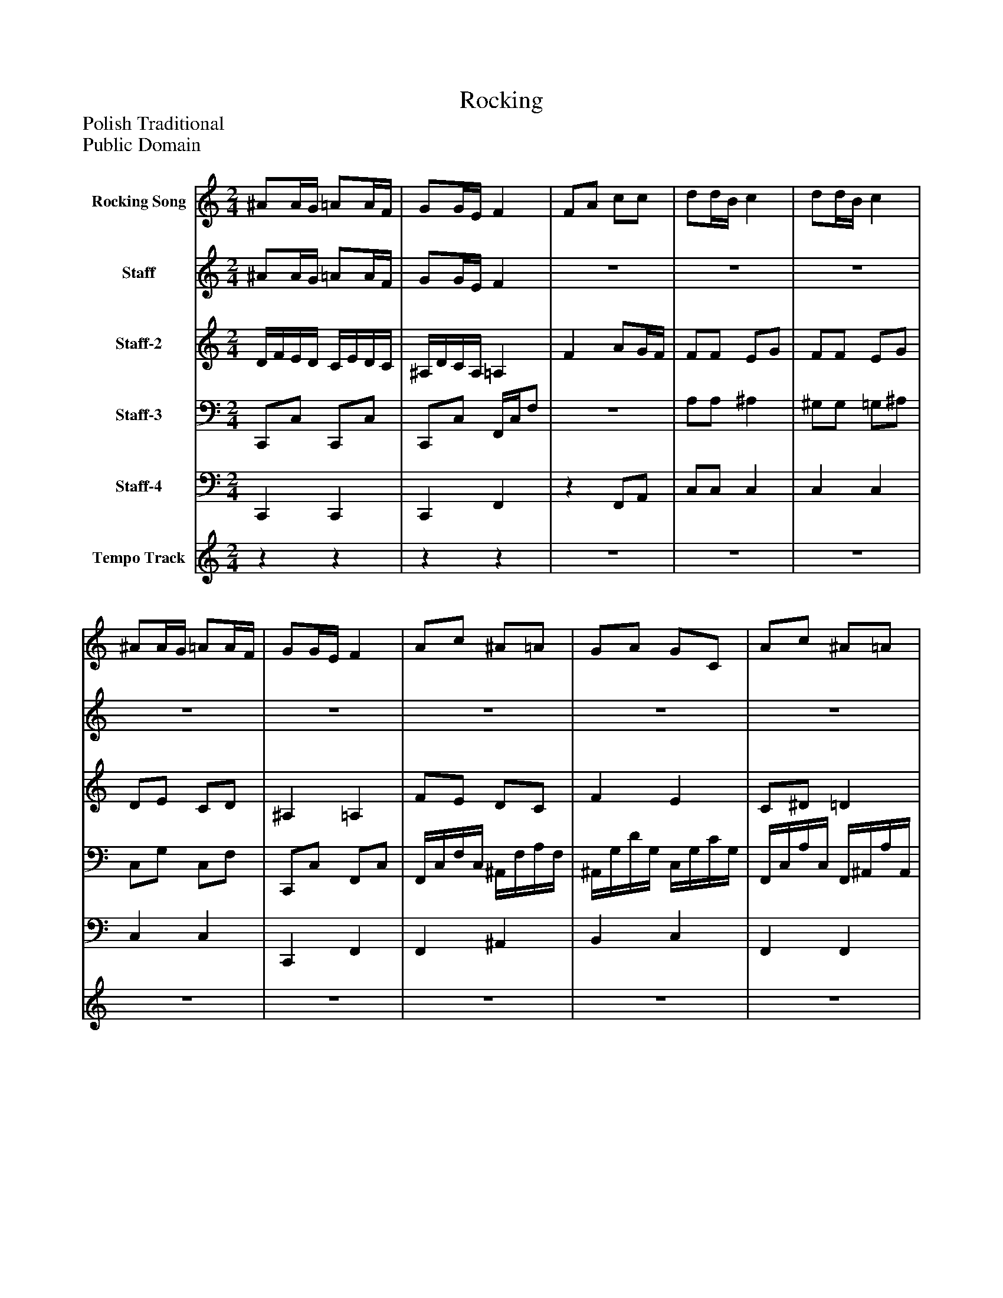 %%abc-creator mxml2abc 1.4
%%abc-version 2.0
%%continueall true
%%titletrim true
%%titleformat A-1 T C1, Z-1, S-1
X: 0
T: Rocking
Z: Polish Traditional
Z: Public Domain
L: 1/4
M: 2/4
V: P1 name="Rocking Song"
%%MIDI program 1 24
V: P2 name="Staff"
%%MIDI program 2 12
V: P3 name="Staff-2"
%%MIDI program 3 77
V: P4 name="Staff-3"
%%MIDI program 4 32
V: P5 name="Staff-4"
%%MIDI program 5 33
V: P6 name="Tempo Track"
%%MIDI program 6 -1
K: C
[V: P1]  ^A/A/4G/4 =A/A/4F/4 | G/G/4E/4 F | F/A/ c/c/ | d/d/4B/4 c | d/d/4B/4 c | ^A/A/4G/4 =A/A/4F/4 | G/G/4E/4 F | A/c/ ^A/=A/ | G/A/ G/C/ | A/c/ ^A/=A/ | G/A/ G/C/ | F/A/ c/c/ | d/d/4B/4 c | ^A/A/4G/4 =A/A/4F/4 | G/G/4E/4 F | F/A/ c/c/ | d/d/4B/4 c | d/d/4B/4 c | ^A/A/4G/4 =A/A/4F/4 | G/G/4E/4 F | [F/A/][E/c/] [D/^A/][C/=A/] | G/A/ [E/G/]C/ | [C/A/][^D/c/] ^A/=A/ | G/A/ [E/G/]C/ | F/A/ c/c/ | d/d/4B/4 c | ^A/A/4G/4 =A/A/4F/4 | G/G/4E/4 F|]
[V: P2]  ^A/A/4G/4 =A/A/4F/4 | G/G/4E/4 F |z2 |z2 |z2 |z2 |z2 |z2 |z2 |z2 |z2 |z2 |z2 |z2 |z2 | F/A/ c/c/ | d/d/4B/4 c | d/d/4B/4 c | ^A/A/4G/4 =A/A/4F/4 | G/G/4E/4 F |z2 |z2 |z2 |z2 | F/A/ c/c/ | d/d/4B/4 c | ^A/A/4G/4 =A/A/4F/4 | G/G/4E/4 F|]
[V: P3]  D/4F/4E/4D/4 C/4E/4D/4C/4 | ^A,/4D/4C/4A,/4 =A, | F A/G/4F/4 | F/F/ E/G/ | F/F/ E/G/ | D/E/ C/D/ | ^A, =A, | F/E/ D/C/ | F E | C/^D/ =D | F E | F/A/ A/F/ | E/^G/ =G/c/ | D/4F/4E/4D/4 C/4E/4D/4C/4 | ^A,/4D/4C/4A,/4 =A, | F A/G/4F/4 | F/F/ E/G/ | F/F/ E/G/ | D/E/ C/D/ | ^A, =A, | F/E/ D/C/ | F E | C/^D/ =D | F E | F/A/ A/F/ | E/^G/ =G/c/ | D/4F/4E/4D/4 C/4E/4D/4C/4 | ^A,/4D/4C/4A,/4 =A,|]
[V: P4]  C,,/C,/ C,,/C,/ | C,,/C,/ F,,/4C,/4F,/ |z2 | A,/A,/ ^A, | ^G,/G,/ =G,/^A,/ | C,/G,/ C,/F,/ | C,,/C,/ F,,/C,/ | F,,/4C,/4F,/4C,/4 ^A,,/4F,/4A,/4F,/4 | ^A,,/4G,/4D/4G,/4 C,/4G,/4C/4G,/4 | F,,/4C,/4A,/4C,/4 F,,/4^A,,/4A,/4A,,/4 | B,,/4G,/4D/4G,/4 ^A,,/4G,/4C/4C,/4 | A,,/4C,/4C,/4F,/4 F,/4A,/4A,/4C/4 | A,/D/ C/C/4A,/4 | C,,/C,/ C,,/C,/ | C,,/C,/ F,,/4C,/4F,/ |z2 | A,/A,/ ^A, | ^G,/G,/ =G,/^A,/ | C,/G,/ C,/F,/ | C,,/C,/ F,,/C,/ | F,,/4C,/4F,/4C,/4 ^A,,/4F,/4A,/4F,/4 | ^A,,/4G,/4D/4G,/4 C,/4G,/4C/4G,/4 | F,,/4C,/4A,/4C,/4 F,,/4^A,,/4A,/4A,,/4 | B,,/4G,/4D/4G,/4 ^A,,/4G,/4C/4C,/4 | A,,/4C,/4C,/4F,/4 F,/4A,/4A,/4C/4 | A,/D/ C/C/4A,/4 | C,,/C,/ C,,/C,/ | C,,/C,/ F,,/4C,/4F,/|]
[V: P5]  C,, C,, | C,, F,, |z F,,/A,,/ | C,/C,/ C, | C, C, | C, C, | C,, F,, | F,, ^A,, | B,, C, | F,, F,, | B,, ^A,, | A,, C, | C,/F,/ E,/^D,/ | C,, C,, | C,, F,, |z F,,/A,,/ | C,/C,/ C, | C, C, | C, C, | C,, F,, | F,, ^A,, | B,, C, | F,, F,, | B,, ^A,, | A,, C, | C,/F,/ E,/^D,/ | C,, C,, | C,, F,,|]
[V: P6] zz |zz |z2 |z2 |z2 |z2 |z2 |z2 |z2 |z2 |z2 |z2 |z2 |z2 |z2 |z2 |z2 |z2 |z2 |z2 |z2 |z2 |z2 |z2 |zz |zz |zz |zz|]


